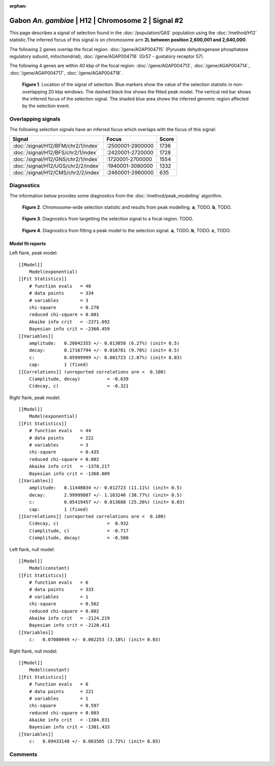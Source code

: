 :orphan:

Gabon *An. gambiae* | H12 | Chromosome 2 | Signal #2
================================================================================



This page describes a signal of selection found in the
:doc:`/population/GAS` population using the
:doc:`/method/H12` statistic.The inferred focus of this signal is on chromosome arm
**2L between position 2,600,001 and
2,640,000**.




The following 2 genes overlap the focal region: :doc:`/gene/AGAP004715` (Pyruvate dehydrogenase phosphatase regulatory subunit, mitochondrial),  :doc:`/gene/AGAP004716` (Gr57 - gustatory receptor 57).




The following 4 genes are within 40 kbp of the focal
region: :doc:`/gene/AGAP004713`,  :doc:`/gene/AGAP004714`,  :doc:`/gene/AGAP004717`,  :doc:`/gene/AGAP004718`.


.. figure:: peak_location.png
    :alt: signal location

    **Figure 1**. Location of the signal of selection. Blue markers show the
    value of the selection statistic in non-overlapping 20 kbp windows. The
    dashed black line shows the fitted peak model. The vertical red bar shows
    the inferred focus of the selection signal. The shaded blue area shows the
    inferred genomic region affected by the selection event.

Overlapping signals
-------------------



The following selection signals have an inferred focus which overlaps with the
focus of this signal:

.. cssclass:: table-hover
.. csv-table::
    :widths: auto
    :header: Signal, Focus, Score

    :doc:`/signal/H12/BFM/chr2/1/index`,":2500001-2900000",1736
    :doc:`/signal/H12/BFS/chr2/1/index`,":2420001-2720000",1728
    :doc:`/signal/H12/GNS/chr2/1/index`,":1720001-2700000",1554
    :doc:`/signal/H12/UGS/chr2/2/index`,":1940001-3080000",1332
    :doc:`/signal/H12/CMS/chr2/2/index`,":2460001-2960000",635
    



Diagnostics
-----------

The information below provides some diagnostics from the
:doc:`/method/peak_modelling` algorithm.

.. figure:: peak_context.png

    **Figure 2**. Chromosome-wide selection statistic and results from peak
    modelling. **a**, TODO. **b**, TODO.

.. figure:: peak_targetting.png

    **Figure 3**. Diagnostics from targetting the selection signal to a focal
    region. TODO.

.. figure:: peak_fit.png

    **Figure 4**. Diagnostics from fitting a peak model to the selection signal.
    **a**, TODO. **b**, TODO. **c**, TODO.

Model fit reports
~~~~~~~~~~~~~~~~~

Left flank, peak model::

    [[Model]]
        Model(exponential)
    [[Fit Statistics]]
        # function evals   = 40
        # data points      = 334
        # variables        = 3
        chi-square         = 0.270
        reduced chi-square = 0.001
        Akaike info crit   = -2371.892
        Bayesian info crit = -2360.459
    [[Variables]]
        amplitude:   0.20842355 +/- 0.013058 (6.27%) (init= 0.5)
        decay:       0.17167794 +/- 0.016781 (9.78%) (init= 0.5)
        c:           0.05999999 +/- 0.001723 (2.87%) (init= 0.03)
        cap:         1 (fixed)
    [[Correlations]] (unreported correlations are <  0.100)
        C(amplitude, decay)          = -0.639 
        C(decay, c)                  = -0.321 


Right flank, peak model::

    [[Model]]
        Model(exponential)
    [[Fit Statistics]]
        # function evals   = 44
        # data points      = 222
        # variables        = 3
        chi-square         = 0.435
        reduced chi-square = 0.002
        Akaike info crit   = -1378.217
        Bayesian info crit = -1368.009
    [[Variables]]
        amplitude:   0.11448034 +/- 0.012723 (11.11%) (init= 0.5)
        decay:       2.99999887 +/- 1.163246 (38.77%) (init= 0.5)
        c:           0.05419457 +/- 0.013688 (25.26%) (init= 0.03)
        cap:         1 (fixed)
    [[Correlations]] (unreported correlations are <  0.100)
        C(decay, c)                  =  0.932 
        C(amplitude, c)              = -0.717 
        C(amplitude, decay)          = -0.500 


Left flank, null model::

    [[Model]]
        Model(constant)
    [[Fit Statistics]]
        # function evals   = 6
        # data points      = 333
        # variables        = 1
        chi-square         = 0.562
        reduced chi-square = 0.002
        Akaike info crit   = -2124.219
        Bayesian info crit = -2120.411
    [[Variables]]
        c:   0.07080949 +/- 0.002253 (3.18%) (init= 0.03)


Right flank, null model::

    [[Model]]
        Model(constant)
    [[Fit Statistics]]
        # function evals   = 6
        # data points      = 221
        # variables        = 1
        chi-square         = 0.597
        reduced chi-square = 0.003
        Akaike info crit   = -1304.831
        Bayesian info crit = -1301.433
    [[Variables]]
        c:   0.09433148 +/- 0.003505 (3.72%) (init= 0.03)


Comments
--------

.. raw:: html

    <div id="disqus_thread"></div>
    <script>
    (function() { // DON'T EDIT BELOW THIS LINE
    var d = document, s = d.createElement('script');
    s.src = 'https://agam-selection-atlas.disqus.com/embed.js';
    s.setAttribute('data-timestamp', +new Date());
    (d.head || d.body).appendChild(s);
    })();
    </script>
    <noscript>Please enable JavaScript to view the <a href="https://disqus.com/?ref_noscript">comments powered by Disqus.</a></noscript>
